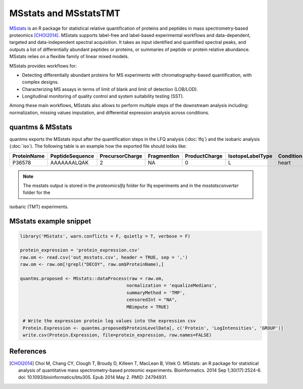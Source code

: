 MSstats and MSstatsTMT
======================

`MSstats <https://github.com/Vitek-Lab/MSstats>`_ is an R package for statistical relative quantification of proteins
and peptides in mass spectrometry-based proteomics [CHOI2014]_. MSstats supports label-free and label-based experimental workflows
and data-dependent, targeted and data-independent spectral acquisition. It takes as input identified and quantified
spectral peaks, and outputs a list of differentially abundant peptides or proteins, or summaries of peptide or protein
relative abundance. MSstats relies on a flexible family of linear mixed models.

MSstats provides workflows for:

- Detecting differentially abundant proteins for MS experiments with chromatography-based quantification, with complex designs.
- Characterizing MS assays in terms of limit of blank and limit of detection (LOB/LOD).
- Longitudinal monitoring of quality control and system suitability testing (SST).

Among these main workflows, MSstats also allows to perform multiple steps of the downstream analysis including: normalization,
missing values imputation, and differential expression analysis across conditions.

quantms & MSstats
-------------------

quantms exports the MSstats input after the quantification steps in the LFQ analysis (:doc:`lfq`) and the isobaric
analysis (:doc:`iso`). The following table is an example how the exported file should looks like:

============  ===============   ===============  ============  ==============  ================  =========  ============  ====  ============  ================
ProteinName   PeptideSequence   PrecursorCharge  FragmentIon   ProductCharge   IsotopeLabelType  Condition  BioReplicate  Run   Intensity     Reference
============  ===============   ===============  ============  ==============  ================  =========  ============  ====  ============  ================
P36578        AAAAAAALQAK       2                  NA             0                 L              heart          1         1    2.240129e08  Prosser_1004.mzML
============  ===============   ===============  ============  ==============  ================  =========  ============  ====  ============  ================


.. note:: The msstats output is stored in the `proteomicslfq` folder for lfq experiments and in the `msstatsconverter` folder for the
isobaric (TMT) experiments.

MSstats example snippet
--------------------------

.. code-block:: R

   library('MSstats', warn.conflicts = F, quietly = T, verbose = F)

   protein_expression = 'protein_expression.csv'
   raw.om <- read.csv('out_msstats.csv', header = TRUE, sep = ',')
   raw.om <- raw.om[!grepl("DECOY", raw.om$ProteinName),]

   quantms.proposed <- MSstats::dataProcess(raw = raw.om,
                                           normalization = 'equalizeMedians',
                                           summaryMethod = 'TMP',
                                           censoredInt = "NA",
                                           MBimpute = TRUE)

    # Write the expression protein log values into the expression csv
    Protein.Expression <- quantms.proposed$ProteinLevelData[, c('Protein', 'LogIntensities', 'GROUP')]
    write.csv(Protein.Expression, file=protein_expression, row.names=FALSE)


References
------------------------

.. [CHOI2014] Choi M, Chang CY, Clough T, Broudy D, Killeen T, MacLean B, Vitek O. MSstats: an R package for statistical
   analysis of quantitative mass spectrometry-based proteomic experiments. Bioinformatics. 2014 Sep 1;30(17):2524-6.
   doi: 10.1093/bioinformatics/btu305. Epub 2014 May 2. PMID: 24794931.

